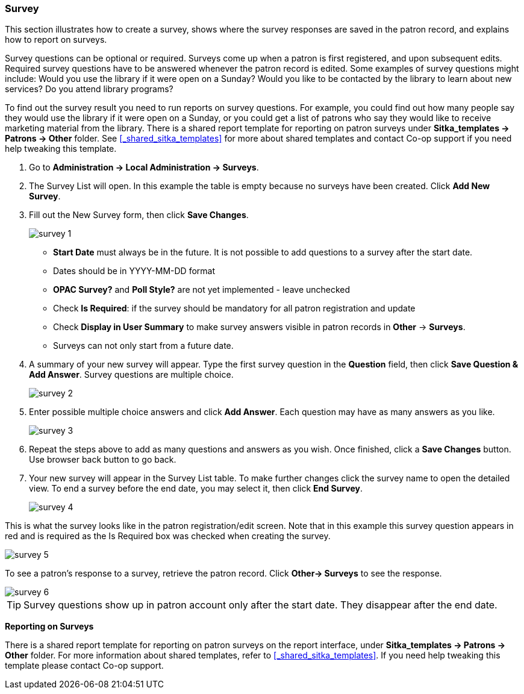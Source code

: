 Survey
~~~~~~

anchor:admin-survey[Survey]

This section illustrates how to create a survey, shows where the survey responses are saved in the patron record, and explains how to report on surveys.

Survey questions can be optional or required. Surveys come up when a patron is first registered, and upon subsequent edits. Required survey questions have to be answered whenever the patron record is edited. Some examples of survey questions might include: Would you use the library if it were open on a Sunday? Would you like to be contacted by the library to learn about new services? Do you attend library programs?

To find out the survey result you need to run reports on survey questions. For example, you could find out how many people say they would use the library if it were open on a Sunday, or you could get a list of patrons who say they would like to receive marketing material from the library. There is a shared report template for reporting on patron surveys under *Sitka_templates -> Patrons -> Other* folder. See xref:_shared_sitka_templates[] for more about shared templates and contact Co-op support if you need help tweaking this template.

. Go to *Administration -> Local Administration -> Surveys*.

. The Survey List will open. In this example the table is empty because no surveys have been created. Click *Add New Survey*.

. Fill out the New Survey form, then click *Save Changes*.
+
image::images/admin/survey-1.png[]
+
* *Start Date* must always be in the future. It is not possible to add questions to a survey after the start date.
* Dates should be in YYYY-MM-DD format
* *OPAC Survey?* and *Poll Style?* are not yet implemented - leave unchecked
* Check *Is Required*: if the survey should be mandatory for all patron registration and update
* Check *Display in User Summary* to make survey answers visible in patron records in *Other* -> *Surveys*.
* Surveys can not only start from a future date.
+
. A summary of your new survey will appear. Type the first survey question in the *Question* field, then click *Save Question & Add Answer*. Survey questions are multiple choice.
+
image::images/admin/survey-2.png[]
+
. Enter possible multiple choice answers and click *Add Answer*. Each question may have as many answers as you like.
+
image::images/admin/survey-3.png[]
+
. Repeat the steps above to add as many questions and answers as you wish. Once finished, click a *Save Changes* button. Use browser back button to go back.
. Your new survey will appear in the Survey List table. To make further changes click the survey name to open the detailed view. To end a survey before the end date, you may select it, then click *End Survey*.
+
image::images/admin/survey-4.png[]

This is what the survey looks like in the patron registration/edit screen. Note that in this example this survey question appears in red and is required as the Is Required box was checked when creating the survey.


image::images/admin/survey-5.png[]

To see a patron's response to a survey, retrieve the patron record. Click *Other-> Surveys* to see the response.

image::images/admin/survey-6.png[]

[TIP]
=====
Survey questions show up in patron account only after the start date. They disappear after the end date.
=====

*Reporting on Surveys*
(((admin, Survey result)))

There is a shared report template for reporting on patron surveys on the report interface, under *Sitka_templates -> Patrons -> Other* folder. For more information about shared templates, refer to xref:_shared_sitka_templates[]. If you need help tweaking this template please contact Co-op support.
